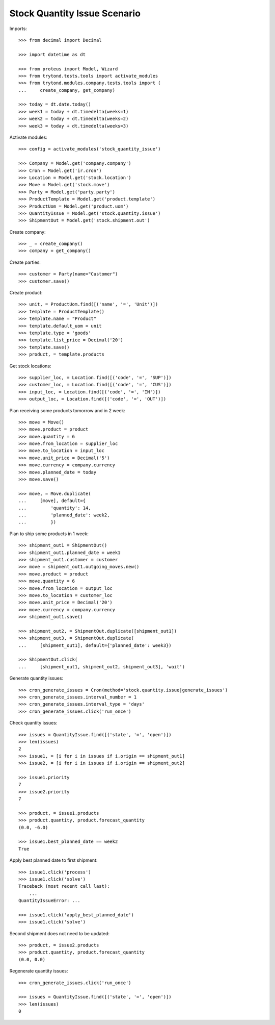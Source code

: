=============================
Stock Quantity Issue Scenario
=============================

Imports::

    >>> from decimal import Decimal

    >>> import datetime as dt

    >>> from proteus import Model, Wizard
    >>> from trytond.tests.tools import activate_modules
    >>> from trytond.modules.company.tests.tools import (
    ...     create_company, get_company)

    >>> today = dt.date.today()
    >>> week1 = today + dt.timedelta(weeks=1)
    >>> week2 = today + dt.timedelta(weeks=2)
    >>> week3 = today + dt.timedelta(weeks=3)

Activate modules::

    >>> config = activate_modules('stock_quantity_issue')

    >>> Company = Model.get('company.company')
    >>> Cron = Model.get('ir.cron')
    >>> Location = Model.get('stock.location')
    >>> Move = Model.get('stock.move')
    >>> Party = Model.get('party.party')
    >>> ProductTemplate = Model.get('product.template')
    >>> ProductUom = Model.get('product.uom')
    >>> QuantityIssue = Model.get('stock.quantity.issue')
    >>> ShipmentOut = Model.get('stock.shipment.out')

Create company::

    >>> _ = create_company()
    >>> company = get_company()

Create parties::

    >>> customer = Party(name="Customer")
    >>> customer.save()

Create product::

    >>> unit, = ProductUom.find([('name', '=', 'Unit')])
    >>> template = ProductTemplate()
    >>> template.name = "Product"
    >>> template.default_uom = unit
    >>> template.type = 'goods'
    >>> template.list_price = Decimal('20')
    >>> template.save()
    >>> product, = template.products

Get stock locations::

    >>> supplier_loc, = Location.find([('code', '=', 'SUP')])
    >>> customer_loc, = Location.find([('code', '=', 'CUS')])
    >>> input_loc, = Location.find([('code', '=', 'IN')])
    >>> output_loc, = Location.find([('code', '=', 'OUT')])

Plan receiving some products tomorrow and in 2 week::

    >>> move = Move()
    >>> move.product = product
    >>> move.quantity = 6
    >>> move.from_location = supplier_loc
    >>> move.to_location = input_loc
    >>> move.unit_price = Decimal('5')
    >>> move.currency = company.currency
    >>> move.planned_date = today
    >>> move.save()

    >>> move, = Move.duplicate(
    ...     [move], default={
    ...         'quantity': 14,
    ...         'planned_date': week2,
    ...         })

Plan to ship some products in 1 week::

    >>> shipment_out1 = ShipmentOut()
    >>> shipment_out1.planned_date = week1
    >>> shipment_out1.customer = customer
    >>> move = shipment_out1.outgoing_moves.new()
    >>> move.product = product
    >>> move.quantity = 6
    >>> move.from_location = output_loc
    >>> move.to_location = customer_loc
    >>> move.unit_price = Decimal('20')
    >>> move.currency = company.currency
    >>> shipment_out1.save()

    >>> shipment_out2, = ShipmentOut.duplicate([shipment_out1])
    >>> shipment_out3, = ShipmentOut.duplicate(
    ...     [shipment_out1], default={'planned_date': week3})

    >>> ShipmentOut.click(
    ...     [shipment_out1, shipment_out2, shipment_out3], 'wait')

Generate quantity issues::

    >>> cron_generate_issues = Cron(method='stock.quantity.issue|generate_issues')
    >>> cron_generate_issues.interval_number = 1
    >>> cron_generate_issues.interval_type = 'days'
    >>> cron_generate_issues.click('run_once')

Check quantity issues::

    >>> issues = QuantityIssue.find([('state', '=', 'open')])
    >>> len(issues)
    2
    >>> issue1, = [i for i in issues if i.origin == shipment_out1]
    >>> issue2, = [i for i in issues if i.origin == shipment_out2]

    >>> issue1.priority
    7
    >>> issue2.priority
    7

    >>> product, = issue1.products
    >>> product.quantity, product.forecast_quantity
    (0.0, -6.0)

    >>> issue1.best_planned_date == week2
    True

Apply best planned date to first shipment::

    >>> issue1.click('process')
    >>> issue1.click('solve')
    Traceback (most recent call last):
        ...
    QuantityIssueError: ...

    >>> issue1.click('apply_best_planned_date')
    >>> issue1.click('solve')

Second shipment does not need to be updated::

    >>> product, = issue2.products
    >>> product.quantity, product.forecast_quantity
    (0.0, 0.0)

Regenerate quantity issues::

    >>> cron_generate_issues.click('run_once')

    >>> issues = QuantityIssue.find([('state', '=', 'open')])
    >>> len(issues)
    0
